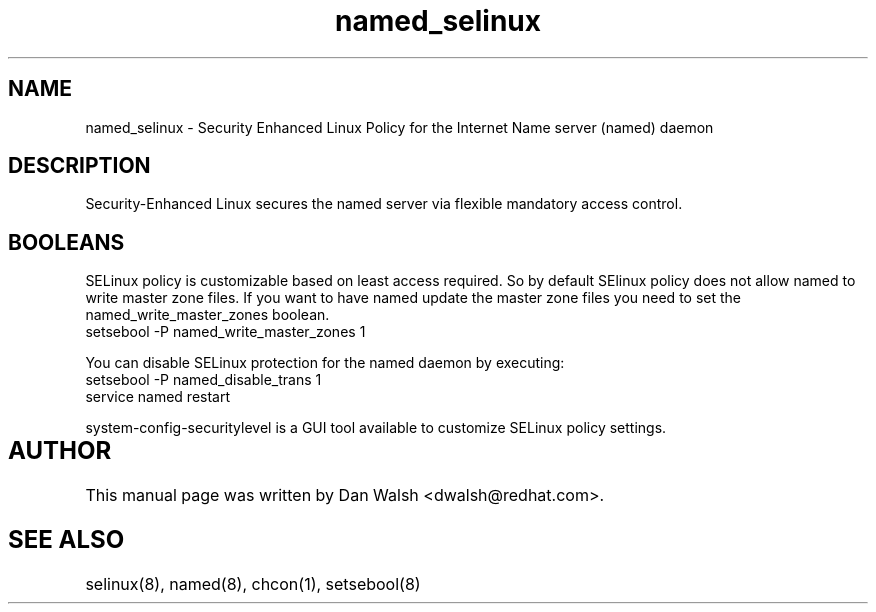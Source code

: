 .TH  "named_selinux"  "8"  "17 Jan 2005" "dwalsh@redhat.com" "named Selinux Policy documentation"
.de EX
.nf
.ft CW
..
.de EE
.ft R
.fi
..
.SH "NAME"
named_selinux \- Security Enhanced Linux Policy for the Internet Name server (named) daemon
.SH "DESCRIPTION"

Security-Enhanced Linux secures the named server via flexible mandatory access
control.  
.SH BOOLEANS
SELinux policy is customizable based on least access required.  So by 
default SElinux policy does not allow named to write master zone files.  If you want to have named update the master zone files you need to set the named_write_master_zones boolean.
.EX
setsebool -P named_write_master_zones 1
.EE
.PP
You can disable SELinux protection for the named daemon by executing:
.EX
setsebool -P named_disable_trans 1
service named restart
.EE
.PP
system-config-securitylevel is a GUI tool available to customize SELinux policy settings.
.SH AUTHOR	
This manual page was written by Dan Walsh <dwalsh@redhat.com>.

.SH "SEE ALSO"
selinux(8), named(8), chcon(1), setsebool(8)


